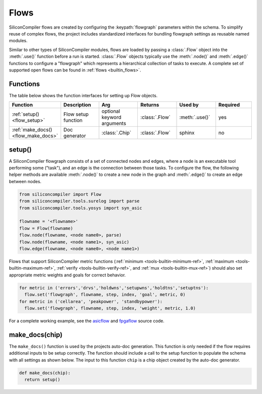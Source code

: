 .. _dev_flows:

Flows
=====

SiliconCompiler flows are created by configuring the :keypath:`flowgraph` parameters within the schema.
To simplify reuse of complex flows, the project includes standardized interfaces for bundling flowgraph settings as reusable named modules.

Similar to other types of SiliconCompiler modules, flows are loaded by passing a :class:`.Flow` object into the :meth:`.use()` function before a run is started. :class:`.Flow` objects typically use the :meth:`.node()` and :meth:`.edge()` functions to configure a "flowgraph" which represents a hierarchical collection of tasks to execute.
A complete set of supported open flows can be found in :ref:`flows <builtin_flows>`.


Functions
---------

The table below shows the function interfaces for setting up Flow objects.

.. list-table::
   :widths: 10 10 10 10 10 10
   :header-rows: 1

   * - Function
     - Description
     - Arg
     - Returns
     - Used by
     - Required

   * - :ref:`setup() <flow_setup>`
     - Flow setup function
     - optional keyword arguments
     - :class:`.Flow`
     - :meth:`.use()`
     - yes

   * - :ref:`make_docs() <flow_make_docs>`
     - Doc generator
     - :class:`.Chip`
     - :class:`.Flow`
     - sphinx
     - no

.. _flow_setup:

setup()
-------

A SiliconCompiler flowgraph consists of a set of connected nodes and edges, where a node is an executable tool performing some ("task"), and an edge is the connection between those tasks.
To configure the flow, the following helper methods are available :meth:`.node()` to create a new node in the graph and :meth:`.edge()` to create an edge between nodes.

.. code-block:: python

  from siliconcompiler import Flow
  from siliconcompiler.tools.surelog import parse
  from siliconcompiler.tools.yosys import syn_asic

  flowname = '<flowname>'
  flow = Flow(flowname)
  flow.node(flowname, <node name0>, parse)
  flow.node(flowname, <node name1>, syn_asic)
  flow.edge(flowname, <node name0>, <node name1>)

Flows that support SiliconCompiler metric functions (:ref:`minimum <tools-builtin-minimum-ref>`, :ref:`maximum <tools-builtin-maximum-ref>`, :ref:`verify <tools-builtin-verify-ref>`, and :ref:`mux <tools-builtin-mux-ref>`) should also set appropriate metric weights and goals for correct behavior.

.. code-block:: python

  for metric in ('errors','drvs','holdwns','setupwns','holdtns','setuptns'):
    flow.set('flowgraph', flowname, step, index, 'goal', metric, 0)
  for metric in ('cellarea', 'peakpower', 'standbypower'):
    flow.set('flowgraph', flowname, step, index, 'weight', metric, 1.0)

For a complete working example, see the `asicflow <https://github.com/siliconcompiler/siliconcompiler/blob/main/siliconcompiler/flows/asicflow.py>`_ and `fpgaflow <https://github.com/siliconcompiler/siliconcompiler/blob/main/siliconcompiler/flows/fpgaflow.py>`_ source code.


.. _flow_make_docs:

make_docs(chip)
---------------

The ``make_docs()`` function is used by the projects auto-doc generation.
This function is only needed if the flow requires additional inputs to be setup correctly.
The function should include a call to the setup function to populate the schema with all settings as shown below.
The input to this function ``chip`` is a chip object created by the auto-doc generator.

.. code-block:: python

  def make_docs(chip):
    return setup()
